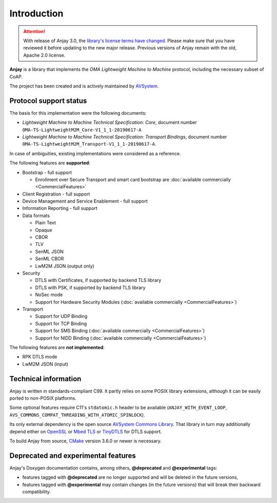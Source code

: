 ..
   Copyright 2017-2025 AVSystem <avsystem@avsystem.com>
   AVSystem Anjay LwM2M SDK
   All rights reserved.

   Licensed under the AVSystem-5-clause License.
   See the attached LICENSE file for details.

Introduction
============

.. attention::

   With release of Anjay 3.0, the `library's license terms have changed
   <https://github.com/AVSystem/Anjay/blob/master/LICENSE>`_. Please make sure
   that you have reviewed it before updating to the new major release. Previous
   versions of Anjay remain with the old, Apache 2.0 license.

**Anjay** is a library that implements the *OMA Lightweight Machine to Machine*
protocol, including the necessary subset of CoAP.

The project has been created and is actively maintained by
`AVSystem <https://www.avsystem.com>`_.

Protocol support status
-----------------------

The basis for this implementation were the following documents:

- *Lightweight Machine to Machine Technical Specification: Core*,
  document number ``OMA-TS-LightweightM2M_Core-V1_1_1-20190617-A``
- *Lightweight Machine to Machine Technical Specification: Transport Bindings*,
  document number ``OMA-TS-LightweightM2M_Transport-V1_1_1-20190617-A``.

In case of ambiguities, existing implementations were considered as a reference.

The following features are **supported**:

- Bootstrap - full support

  - Enrollment over Secure Transport and smart card bootstrap are
    :doc:`available commercially <CommercialFeatures>`

- Client Registration - full support
- Device Management and Service Enablement - full support
- Information Reporting - full support

- Data formats

  - Plain Text
  - Opaque
  - CBOR
  - TLV
  - SenML JSON
  - SenML CBOR
  - LwM2M JSON (output only)

- Security

  - DTLS with Certificates, if supported by backend TLS library
  - DTLS with PSK, if supported by backend TLS library
  - NoSec mode
  - Support for Hardware Security Modules (:doc:`available commercially <CommercialFeatures>`)

- Transport

  - Support for UDP Binding
  - Support for TCP Binding
  - Support for SMS Binding (:doc:`available commercially <CommercialFeatures>`)
  - Support for NIDD Binding (:doc:`available commercially <CommercialFeatures>`)

The following features are **not implemented**:

- RPK DTLS mode
- LwM2M JSON (input)

Technical information
---------------------

Anjay is written in standards-compliant C99. It partly relies on some POSIX
library extensions, although it can be easily ported to non-POSIX platforms.

Some optional features require C11's ``stdatomic.h`` header to be available
(``ANJAY_WITH_EVENT_LOOP``, ``AVS_COMMONS_COMPAT_THREADING_WITH_ATOMIC_SPINLOCK``).

Its only external dependency is the open source
`AVSystem Commons Library <https://github.com/AVSystem/avs_commons>`_. That
library in turn may additionally depend either on
`OpenSSL <https://www.openssl.org/>`_ or `Mbed TLS <https://tls.mbed.org/>`_
or `TinyDTLS <https://projects.eclipse.org/projects/iot.tinydtls>`_ for DTLS
support.

To build Anjay from source, `CMake <https://www.cmake.org/>`_ version 3.6.0 or
newer is necessary.

Deprecated and experimental features
------------------------------------

Anjay's Doxygen documentation contains, among others, **@deprecated** and
**@experimental** tags:

- features tagged with **@deprecated** are no longer supported and will be
  deleted in the future versions,
- features tagged with **@experimental** may contain changes (in the future
  versions) that will break their backward compatibility.
